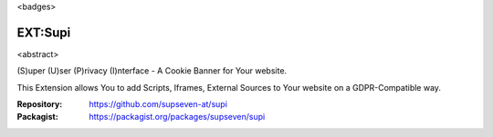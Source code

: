<badges>

=========
EXT:Supi
=========

<abstract>

(S)uper (U)ser (P)rivacy (I)nterface - A Cookie Banner for Your website.

This Extension allows You to add Scripts, Iframes, External Sources to Your
website on a GDPR-Compatible way.

:Repository:  https://github.com/supseven-at/supi
:Packagist:   https://packagist.org/packages/supseven/supi
